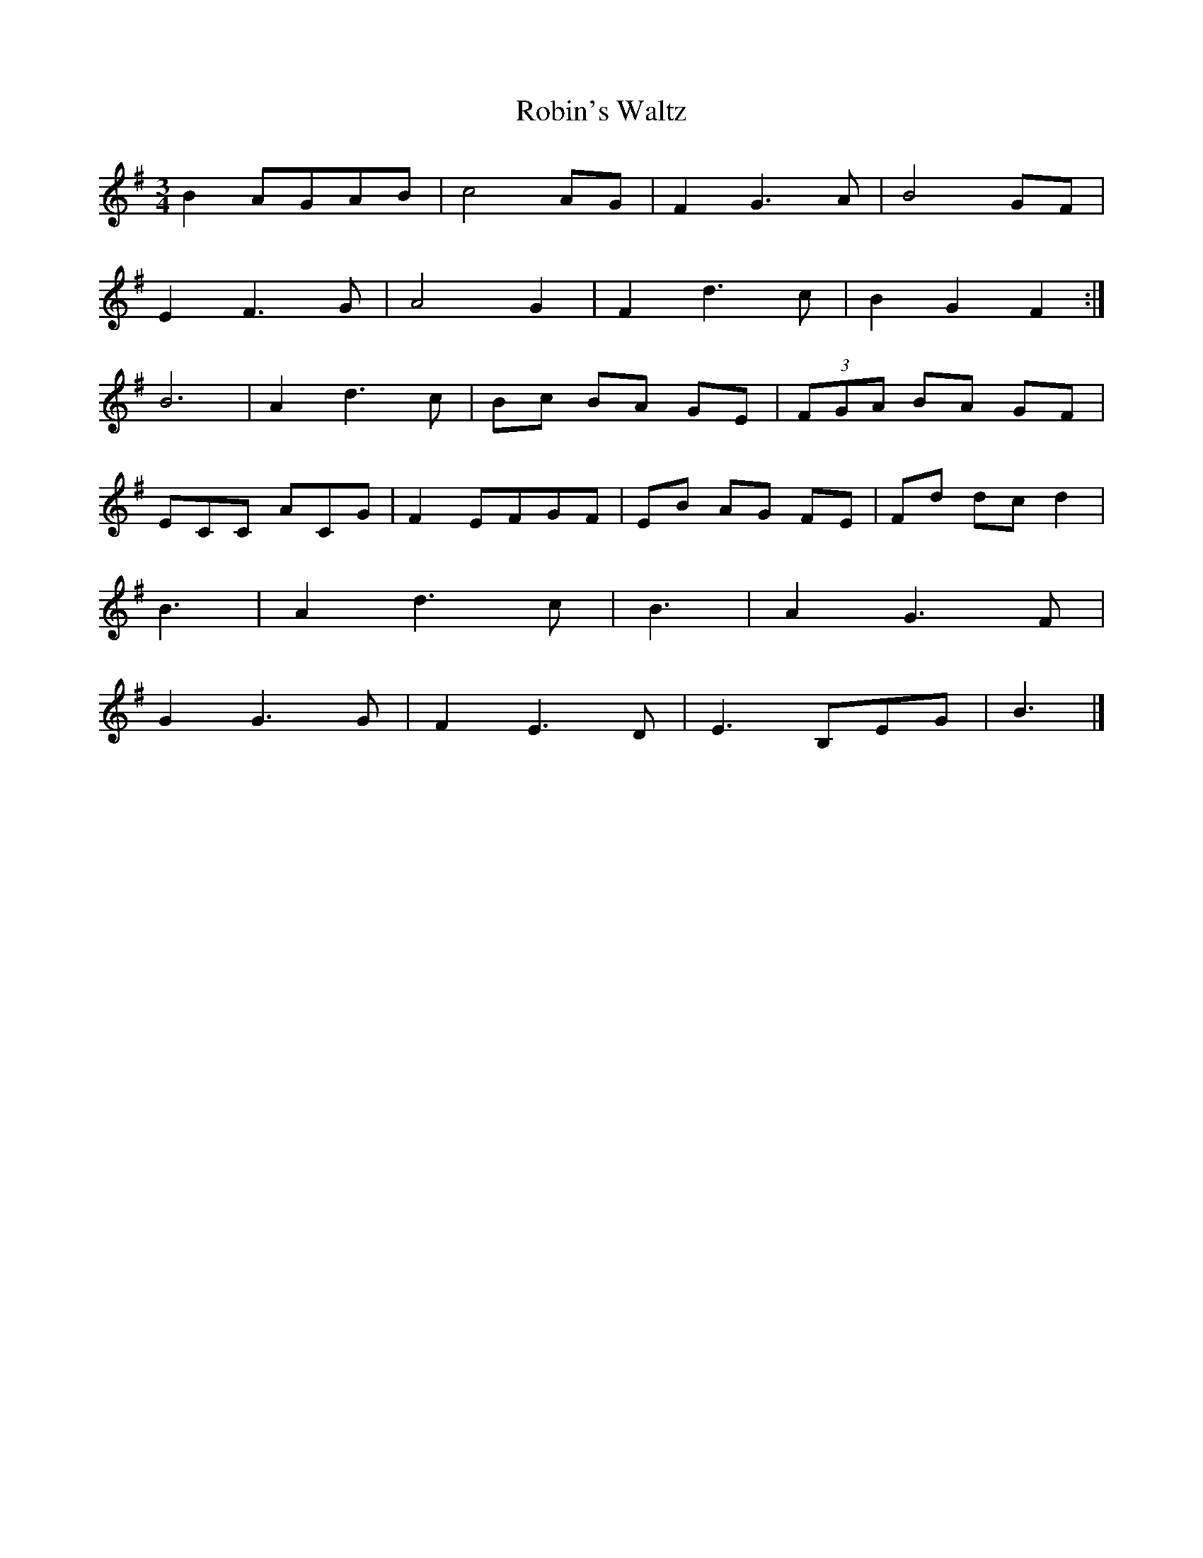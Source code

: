X:28
T:Robin's Waltz
Z:robin.beech@mcgill.ca
R:waltz
M:3/4
L:1/8
K:G
B2 AGAB | c4AG | F2G3A | B4GF |
E2F3G | A4G2 | F2d3c | B2G2F2 :|
B6 | A2d3c | Bc BA GE | (3FGA BA GF |
ECC ACG | F2EFGF | EB AG FE | Fd dc d2 |
B3 | A2d3c | B3 | A2G3F |
G2G3G | F2E3D | E3 B,EG | B3 |]

